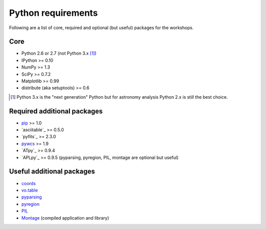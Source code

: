 .. _python_pkg_requirements:

Python requirements
-----------------------

Following are a list of core, required and optional (but useful) packages for the workshops.

Core
^^^^^

- Python 2.6 or 2.7 (not Python 3.x [#]_)
- IPython >= 0.10
- NumPy >= 1.3
- SciPy >= 0.7.2
- Matplotlib >= 0.99
- distribute (aka setuptools) >= 0.6

.. [#] Python 3.x is the "next generation" Python but for astronomy analysis
       Python 2.x is still the best choice.

Required additional packages
^^^^^^^^^^^^^^^^^^^^^^^^^^^^^

- `pip <http://pypi.python.org/pypi/pip>`_ >= 1.0
- `asciitable`_ >= 0.5.0
- `pyfits`_ >= 2.3.0
- `pywcs <https://trac6.assembla.com/astrolib>`_ >= 1.9
- `ATpy`_ >= 0.9.4
- `APLpy`_ >= 0.9.5 (pyparsing, pyregion, PIL, montage are optional but useful)

Useful additional packages
^^^^^^^^^^^^^^^^^^^^^^^^^^^

- `coords <https://trac6.assembla.com/astrolib>`_
- `vo.table <https://trac6.assembla.com/astrolib>`_
- `pyparsing <http://pyparsing.wikispaces.com/>`_
- `pyregion <http://leejjoon.github.com/pyregion/>`_
- `PIL <http://www.pythonware.com/products/pil>`_
- `Montage <http://montage.ipac.caltech.edu/>`_ (compiled application and library)


